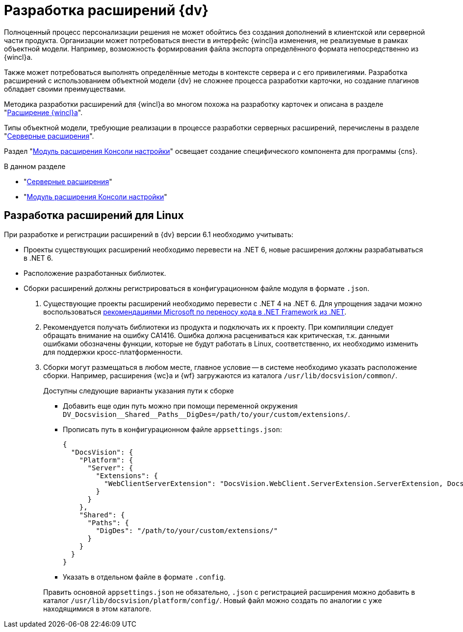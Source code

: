 = Разработка расширений {dv}

Полноценный процесс персонализации решения не может обойтись без создания дополнений в клиентской или серверной части продукта. Организации может потребоваться внести в интерфейс {wincl}а изменения, не реализуемые в рамках объектной модели. Например, возможность формирования файла экспорта определённого формата непосредственно из {wincl}а.

Также может потребоваться выполнять определённые методы в контексте сервера и с его привилегиями. Разработка расширений с использованием объектной модели {dv} не сложнее процесса разработки карточки, но создание плагинов обладает своими преимуществами.

Методика разработки расширений для {wincl}а во многом похожа на разработку карточек и описана в разделе "xref:extensions/winclient.adoc[Расширение {wincl}а]".

Типы объектной модели, требующие реализации в процессе разработки серверных расширений, перечислены в разделе "xref:extensions/server-plugins.adoc[Серверные расширения]".

Раздел "xref:extensions/console-plugin.adoc[Модуль расширения Консоли настройки]" освещает создание специфического компонента для программы {cns}.

.В данном разделе
* "xref:extensions/server-plugins.adoc[Серверные расширения]"
* "xref:extensions/console-plugin.adoc[Модуль расширения Консоли настройки]"

[#linux]
== Разработка расширений для Linux

При разработке и регистрации расширений в {dv} версии 6.1 необходимо учитывать:

* Проекты существующих расширений необходимо перевести на .NET 6, новые расширения должны разрабатываться в .NET 6.
* Расположение разработанных библиотек.
* Сборки расширений должны регистрироваться в конфигурационном файле модуля в формате `.json`.

. Существующие проекты расширений необходимо перевести с .NET 4 на .NET 6. Для упрощения задачи можно воспользоваться https://learn.microsoft.com/ru-ru/dotnet/core/porting/[рекомендациями Microsoft по переносу кода в .NET Framework из .NET].
. Рекомендуется получать библиотеки из продукта и подключать их к проекту. При компиляции следует обращать внимание на ошибку CA1416. Ошибка должна расцениваться как критическая, т.к. данными ошибками обозначены функции, которые не будут работать в Linux, соответственно, их необходимо изменить для поддержки кросс-платформенности.
. Сборки могут размещаться в любом месте, главное условие -- в системе необходимо указать расположение сборки. Например, расширения {wc}а и {wf} загружаются из каталога `/usr/lib/docsvision/common/`.
+
--
.Доступны следующие варианты указания пути к сборке
* Добавить еще один путь можно при помощи переменной окружения `DV_Docsvision\__Shared__Paths__DigDes=/path/to/your/custom/extensions/`.
* Прописать путь в конфигурационном файле `appsettings.json`:
+
[source,json]
----
{
  "DocsVision": {
    "Platform": {
      "Server": {
        "Extensions": {
          "WebClientServerExtension": "DocsVision.WebClient.ServerExtension.ServerExtension, DocsVision.WebClient.ServerExtension, Version=6.0.0.0, Culture=neutral, PublicKeyToken=7148afe997f90519"
        }
      }
    },
    "Shared": {
      "Paths": {
        "DigDes": "/path/to/your/custom/extensions/"
      }
    }
  }
}
----
+
* Указать в отдельном файле в формате `.config`.
--
+
Править основной `appsettings.json` не обязательно, `.json` с регистрацией расширения можно добавить в каталог `/usr/lib/docsvision/platform/config/`. Новый файл можно создать по аналогии с уже находящимися в этом каталоге.

